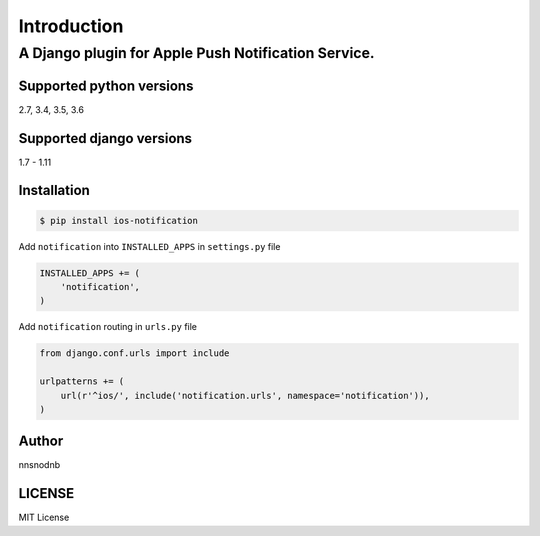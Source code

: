 ============
Introduction
============

A Django plugin for Apple Push Notification Service.
====================================================

Supported python versions
-------------------------

2.7, 3.4, 3.5, 3.6

Supported django versions
-------------------------

1.7 - 1.11

Installation
------------

.. code:: bash

    $ pip install ios-notification

Add ``notification`` into ``INSTALLED_APPS`` in ``settings.py`` file

.. code:: python

    INSTALLED_APPS += (
        'notification',
    )

Add ``notification`` routing in ``urls.py`` file

.. code:: python

    from django.conf.urls import include

    urlpatterns += (
        url(r'^ios/', include('notification.urls', namespace='notification')),
    )

Author
------

nnsnodnb

LICENSE
-------

MIT License
